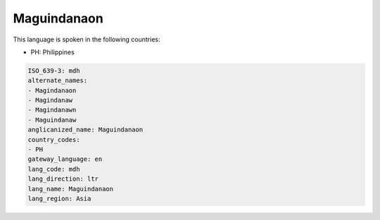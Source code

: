 .. _mdh:

Maguindanaon
============

This language is spoken in the following countries:

* PH: Philippines

.. code-block:: yaml

    ISO_639-3: mdh
    alternate_names:
    - Magindanaon
    - Magindanaw
    - Magindanawn
    - Maguindanaw
    anglicanized_name: Maguindanaon
    country_codes:
    - PH
    gateway_language: en
    lang_code: mdh
    lang_direction: ltr
    lang_name: Maguindanaon
    lang_region: Asia
    
